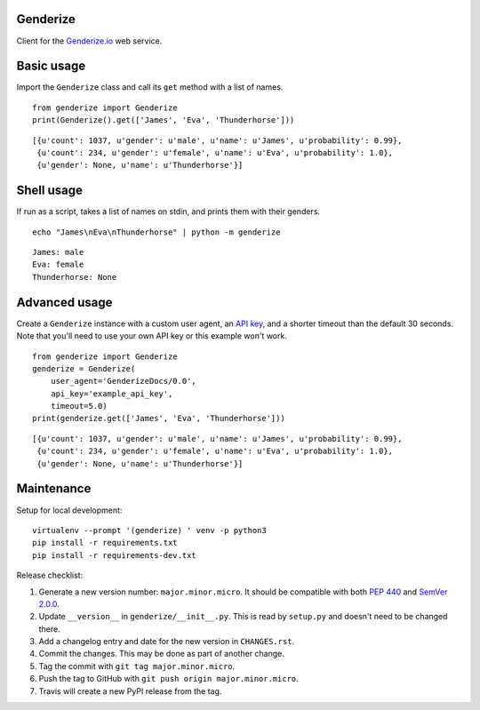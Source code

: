 Genderize
---------

Client for the `Genderize.io <https://genderize.io/>`_ web service.

.. image:: https://img.shields.io/github/license/steelpangolin/genderize.svg?style=flat
  :target: https://github.com/SteelPangolin/genderize

.. image:: https://img.shields.io/pypi/v/Genderize.svg?style=flat
  :target: https://pypi.python.org/pypi/Genderize

.. image:: https://img.shields.io/travis/SteelPangolin/genderize.svg?style=flat
  :target: https://travis-ci.org/SteelPangolin/genderize

.. image:: https://img.shields.io/codecov/c/github/SteelPangolin/genderize.svg?style=flat
  :target: https://codecov.io/gh/SteelPangolin/genderize

.. image:: https://readthedocs.org/projects/genderize/badge/?style=flat
  :target: https://genderize.readthedocs.org/


Basic usage
-----------

Import the ``Genderize`` class and call its ``get`` method with a list of names.

::

    from genderize import Genderize
    print(Genderize().get(['James', 'Eva', 'Thunderhorse']))

::

    [{u'count': 1037, u'gender': u'male', u'name': u'James', u'probability': 0.99},
     {u'count': 234, u'gender': u'female', u'name': u'Eva', u'probability': 1.0},
     {u'gender': None, u'name': u'Thunderhorse'}]


Shell usage
-----------

If run as a script, takes a list of names on stdin, and prints them with their genders.

::

    echo "James\nEva\nThunderhorse" | python -m genderize

::

    James: male
    Eva: female
    Thunderhorse: None


Advanced usage
--------------

Create a ``Genderize`` instance with a custom user agent,
an `API key <https://store.genderize.io/>`_,
and a shorter timeout than the default 30 seconds.
Note that you'll need to use your own API key or this example won't work.

::

    from genderize import Genderize
    genderize = Genderize(
        user_agent='GenderizeDocs/0.0',
        api_key='example_api_key',
        timeout=5.0)
    print(genderize.get(['James', 'Eva', 'Thunderhorse']))

::

    [{u'count': 1037, u'gender': u'male', u'name': u'James', u'probability': 0.99},
     {u'count': 234, u'gender': u'female', u'name': u'Eva', u'probability': 1.0},
     {u'gender': None, u'name': u'Thunderhorse'}]


Maintenance
-----------

Setup for local development:

::

    virtualenv --prompt '(genderize) ' venv -p python3
    pip install -r requirements.txt
    pip install -r requirements-dev.txt


Release checklist:

#. Generate a new version number: ``major.minor.micro``. It should be compatible with both `PEP 440 <https://www.python.org/dev/peps/pep-0440/>`_ and `SemVer 2.0.0 <https://semver.org/>`_.
#. Update ``__version__`` in ``genderize/__init__.py``. This is read by ``setup.py`` and doesn't need to be changed there.
#. Add a changelog entry and date for the new version in ``CHANGES.rst``.
#. Commit the changes. This may be done as part of another change.
#. Tag the commit with ``git tag major.minor.micro``.
#. Push the tag to GitHub with ``git push origin major.minor.micro``.
#. Travis will create a new PyPI release from the tag.
